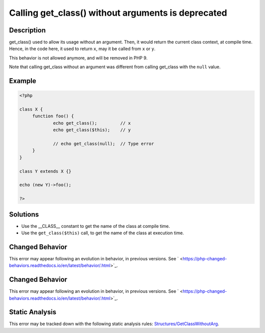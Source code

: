 .. _calling-get_class()-without-arguments-is-deprecated:

Calling get_class() without arguments is deprecated
---------------------------------------------------
 
.. meta::
	:description:
		Calling get_class() without arguments is deprecated: get_class() used to allow its usage without an argument.
	:og:image: https://php-errors.readthedocs.io/en/latest/_static/logo.png
	:og:type: article
	:og:title: Calling get_class() without arguments is deprecated
	:og:description: get_class() used to allow its usage without an argument
	:og:url: https://php-errors.readthedocs.io/en/latest/messages/calling-get_class%28%29-without-arguments-is-deprecated.html
	:og:locale: en
	:twitter:card: summary_large_image
	:twitter:site: @exakat
	:twitter:title: Calling get_class() without arguments is deprecated
	:twitter:description: Calling get_class() without arguments is deprecated: get_class() used to allow its usage without an argument
	:twitter:creator: @exakat
	:twitter:image:src: https://php-errors.readthedocs.io/en/latest/_static/logo.png

.. raw:: html

	<script type="application/ld+json">{"@context":"https:\/\/schema.org","@graph":[{"@type":"WebPage","@id":"https:\/\/php-errors.readthedocs.io\/en\/latest\/tips\/calling-get_class()-without-arguments-is-deprecated.html","url":"https:\/\/php-errors.readthedocs.io\/en\/latest\/tips\/calling-get_class()-without-arguments-is-deprecated.html","name":"Calling get_class() without arguments is deprecated","isPartOf":{"@id":"https:\/\/www.exakat.io\/"},"datePublished":"Sun, 20 Apr 2025 08:06:51 +0000","dateModified":"Sun, 20 Apr 2025 08:06:51 +0000","description":"get_class() used to allow its usage without an argument","inLanguage":"en-US","potentialAction":[{"@type":"ReadAction","target":["https:\/\/php-tips.readthedocs.io\/en\/latest\/tips\/calling-get_class()-without-arguments-is-deprecated.html"]}]},{"@type":"WebSite","@id":"https:\/\/www.exakat.io\/","url":"https:\/\/www.exakat.io\/","name":"Exakat","description":"Smart PHP static analysis","inLanguage":"en-US"}]}</script>

Description
___________
 
get_class() used to allow its usage without an argument. Then, it would return the current class context, at compile time. Hence, in the code here, it used to return ``x``, may it be called from ``x`` or ``y``. 

This behavior is not allowed anymore, and will be removed in PHP 9.

Note that calling get_class without an argument was different from calling get_class with the ``null`` value.

Example
_______

.. code-block:: php

   <?php
   
   class X {
   	function foo() {
   		echo get_class();         // x
   		echo get_class($this);    // y
   
   		// echo get_class(null);  // Type error
   	}
   }
   
   class Y extends X {}
   
   echo (new Y)->foo();
   
   ?>

Solutions
_________

+ Use the __CLASS__ constant to get the name of the class at compile time.
+ Use the ``get_class($this)`` call, to get the name of the class at execution time.

Changed Behavior
________________

This error may appear following an evolution in behavior, in previous versions. See ` <https://php-changed-behaviors.readthedocs.io/en/latest/behavior/.html>`_.

Changed Behavior
________________

This error may appear following an evolution in behavior, in previous versions. See ` <https://php-changed-behaviors.readthedocs.io/en/latest/behavior/.html>`_.

Static Analysis
_______________

This error may be tracked down with the following static analysis rules: `Structures/GetClassWithoutArg <https://exakat.readthedocs.io/en/latest/Reference/Rules/Structures/GetClassWithoutArg.html>`_.
